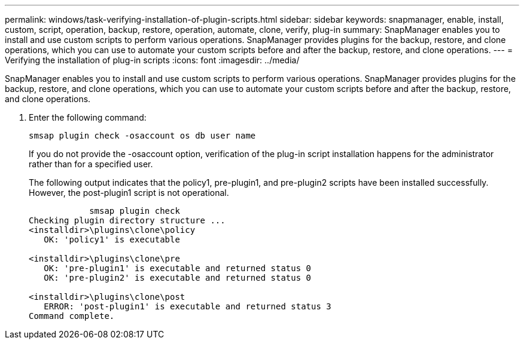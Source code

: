 ---
permalink: windows/task-verifying-installation-of-plugin-scripts.html
sidebar: sidebar
keywords: snapmanager, enable, install, custom, script, operation, backup, restore, operation, automate, clone, verify, plug-in
summary: SnapManager enables you to install and use custom scripts to perform various operations. SnapManager provides plugins for the backup, restore, and clone operations, which you can use to automate your custom scripts before and after the backup, restore, and clone operations.
---
= Verifying the installation of plug-in scripts
:icons: font
:imagesdir: ../media/

[.lead]
SnapManager enables you to install and use custom scripts to perform various operations. SnapManager provides plugins for the backup, restore, and clone operations, which you can use to automate your custom scripts before and after the backup, restore, and clone operations.

. Enter the following command:
+
`smsap plugin check -osaccount os db user name`
+
If you do not provide the -osaccount option, verification of the plug-in script installation happens for the administrator rather than for a specified user.
+
The following output indicates that the policy1, pre-plugin1, and pre-plugin2 scripts have been installed successfully. However, the post-plugin1 script is not operational.
+
----

            smsap plugin check
Checking plugin directory structure ...
<installdir>\plugins\clone\policy
   OK: 'policy1' is executable

<installdir>\plugins\clone\pre
   OK: 'pre-plugin1' is executable and returned status 0
   OK: 'pre-plugin2' is executable and returned status 0

<installdir>\plugins\clone\post
   ERROR: 'post-plugin1' is executable and returned status 3
Command complete.
----
